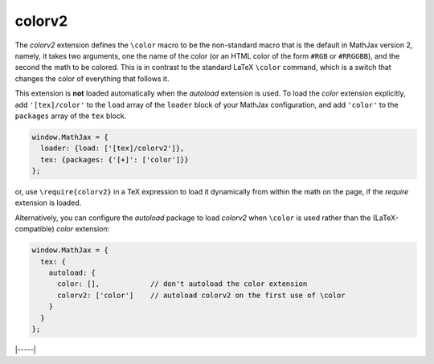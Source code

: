 .. _tex-colorv2:

#######
colorv2
#######

The `colorv2` extension defines the ``\color`` macro to be the
non-standard macro that is the default in MathJax version 2, namely,
it takes two arguments, one the name of the color (or an HTML color of
the form ``#RGB`` or ``#RRGGBB``), and the second the math to be
colored.  This is in contrast to the standard LaTeX ``\color``
command, which is a switch that changes the color of everything that
follows it.

This extension is **not** loaded automatically when the `autoload`
extension is used.  To load the `color` extension explicitly, add
``'[tex]/color'`` to the ``load`` array of the ``loader`` block of
your MathJax configuration, and add ``'color'`` to the ``packages``
array of the ``tex`` block.

.. code-block:: javascript

   window.MathJax = {
     loader: {load: ['[tex]/colorv2']},
     tex: {packages: {'[+]': ['color']}}
   };

or, use ``\require{colorv2}`` in a TeX expression to load it
dynamically from within the math on the page, if the `require`
extension is loaded.

Alternatively, you can configure the `autoload` package to load
`colorv2` when ``\color`` is used rather than the (LaTeX-compatible)
`color` extension:

.. code-block:: javascript

   window.MathJax = {
     tex: {
       autoload: {
         color: [],            // don't autoload the color extension
         colorv2: ['color']    // autoload colorv2 on the first use of \color
       }
     }
   };

|-----|
